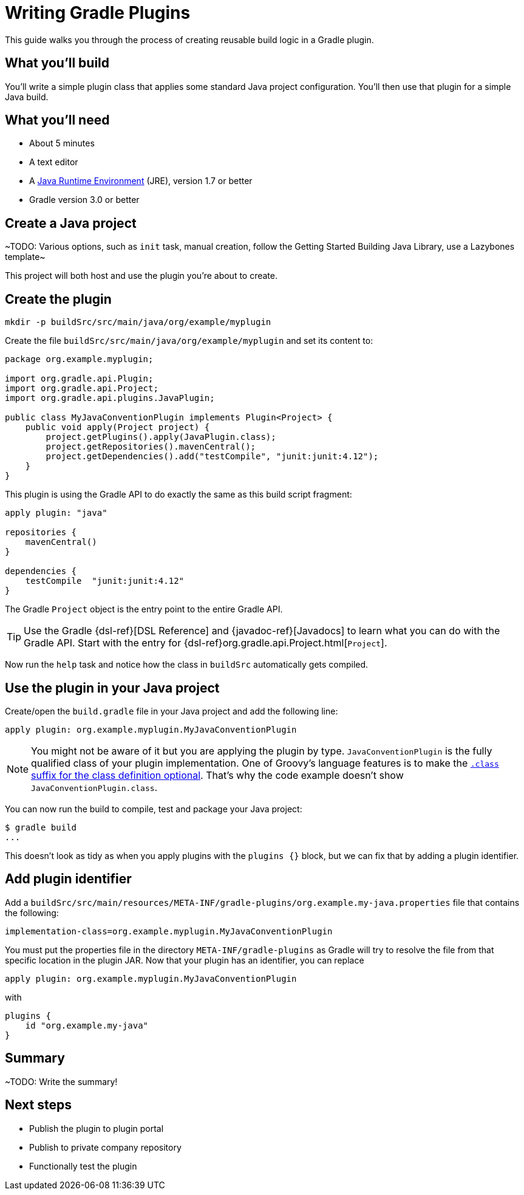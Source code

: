 = Writing Gradle Plugins

This guide walks you through the process of creating reusable build logic in a Gradle plugin.

== What you'll build

You'll write a simple plugin class that applies some standard Java project configuration. You'll then use that plugin for a simple Java build.

== What you'll need

 - About 5 minutes
 - A text editor
 - A http://www.oracle.com/technetwork/java/javase/downloads/index.html[Java Runtime Environment] (JRE), version 1.7 or better
 - Gradle version 3.0 or better

// Last item should link to whatever gradle/build-tool-web#102 comes up with

== Create a Java project

~TODO: Various options, such as `init` task, manual creation, follow the Getting Started Building Java Library, use a Lazybones template~

This project will both host and use the plugin you're about to create.

== Create the plugin

----
mkdir -p buildSrc/src/main/java/org/example/myplugin
----

Create the file `buildSrc/src/main/java/org/example/myplugin` and set its content to:

[source,java]
----
package org.example.myplugin;

import org.gradle.api.Plugin;
import org.gradle.api.Project;
import org.gradle.api.plugins.JavaPlugin;

public class MyJavaConventionPlugin implements Plugin<Project> {
    public void apply(Project project) {
        project.getPlugins().apply(JavaPlugin.class);
        project.getRepositories().mavenCentral();
        project.getDependencies().add("testCompile", "junit:junit:4.12");
    }
}
----

This plugin is using the Gradle API to do exactly the same as this build script fragment:

[source,groovy]
----
apply plugin: "java"

repositories {
    mavenCentral()
}

dependencies {
    testCompile  "junit:junit:4.12"
}
----

The Gradle `Project` object is the entry point to the entire Gradle API.

TIP: Use the Gradle {dsl-ref}[DSL Reference] and {javadoc-ref}[Javadocs] to learn what you can do with the Gradle API. Start with the entry for {dsl-ref}org.gradle.api.Project.html[`Project`].

Now run the `help` task and notice how the class in `buildSrc` automatically gets compiled.

== Use the plugin in your Java project

Create/open the `build.gradle` file in your Java project and add the following line:

[source,groovy]
----
apply plugin: org.example.myplugin.MyJavaConventionPlugin
----

[NOTE]
====
You might not be aware of it but you are applying the plugin by type. `JavaConventionPlugin` is the fully qualified class of your plugin implementation. One of Groovy's language features is to make the http://groovy-lang.org/style-guide.html#_classes_as_first_class_citizens[`.class` suffix for the class definition optional]. That's why the code example doesn't show `JavaConventionPlugin.class`.
====

You can now run the build to compile, test and package your Java project:

----
$ gradle build
...
----

This doesn't look as tidy as when you apply plugins with the `plugins {}` block, but we can fix that by adding a plugin identifier.

== Add plugin identifier

// Link to {user-manual}custom_plugins.html#sec:creating_a_plugin_id[plugin identifier]

Add a `buildSrc/src/main/resources/META-INF/gradle-plugins/org.example.my-java.properties` file that contains the following:

----
implementation-class=org.example.myplugin.MyJavaConventionPlugin
----

You must put the properties file in the directory `META-INF/gradle-plugins` as Gradle will try to resolve the file from that specific location in the plugin JAR. Now that your plugin has an identifier, you can replace

[source,groovy]
----
apply plugin: org.example.myplugin.MyJavaConventionPlugin
----

with

[source,groovy]
----
plugins {
    id "org.example.my-java"
}
----

== Summary

~TODO: Write the summary!

== Next steps

 - Publish the plugin to plugin portal
 - Publish to private company repository
 - Functionally test the plugin
